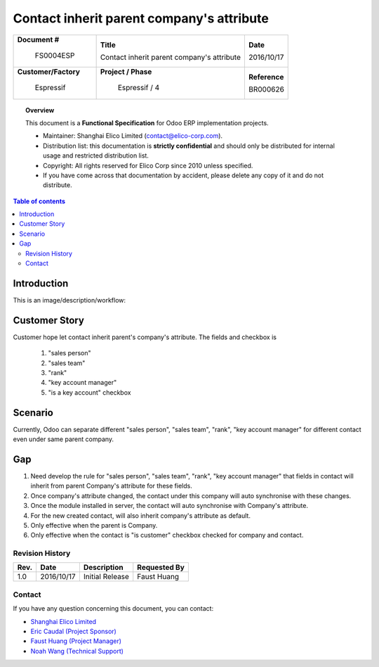 ##########################################
Contact inherit parent company's attribute
##########################################

+----------------------------+----------------------------------------------------+-----------------+
| **Document #**             | **Title**                                          | **Date**        |
|                            |                                                    |                 |
|  FS0004ESP                 | Contact inherit parent company's attribute         | 2016/10/17      |
+----------------------------+----------------------------------------------------+-----------------+
| **Customer/Factory**       | **Project / Phase**                                | **Reference**   |
|                            |                                                    |                 |
|  Espressif                 |   Espressif / 4                                    | BR000626        |
+----------------------------+----------------------------------------------------+-----------------+

.. topic:: Overview

    This document is a **Functional Specification** for Odoo ERP implementation projects.

    * Maintainer: Shanghai Elico Limited (contact@elico-corp.com).
    * Distribution list: this documentation is **strictly confidential** and 
      should only be distributed for internal usage and restricted distribution 
      list.
    * Copyright: All rights reserved for Elico Corp since 2010 unless specified.
    * If you have come across that documentation by accident, please delete any 
      copy of it and do not distribute.
    
.. contents:: Table of contents
    :depth: 4
    

Introduction
############

This is an image/description/workflow:


.. image:: images/FS0000ELI/fields_1.png
   :width: 600 px
   :alt: "rank" in company

.. image:: images/FS0000ELI/fields_2.png
   :width: 600 px
   :alt: fields for "salesperson", "sales team", "is a key account",
         "key account manager".


Customer Story
##############

Customer hope let contact inherit parent's company's attribute.
The fields and checkbox is 

    #. "sales person"
    #. "sales team"
    #. "rank"
    #. "key account manager"
    #. "is a key account" checkbox


Scenario
########

Currently, Odoo can separate different "sales person", "sales team",
"rank", "key account manager" for different contact even under same
parent company.


Gap
###

#. Need develop the rule for "sales person", "sales team",
   "rank", "key account manager" that fields in contact will inherit from
   parent Company's attribute for these fields.
#. Once company's attribute changed, the contact under this company will
   auto synchronise with these changes.
#. Once the module installed in server, the contact will auto synchronise
   with Company's attribute.
#. For the new created contact, will also inherit company's attribute as 
   default.
#. Only effective when the parent is Company.
#. Only effective when the contact is "is customer" checkbox checked for company
   and contact.



Revision History
****************
=========== =============== =============================================== ============
Rev.        Date            Description                                     Requested By
=========== =============== =============================================== ============
1.0         2016/10/17      Initial Release                                 Faust Huang
=========== =============== =============================================== ============

Contact
*******

If you have any question concerning this document, you can contact:

- `Shanghai Elico Limited <mailto:contact@elico-corp.com>`__
- `Eric Caudal (Project Sponsor) <mailto:eric.caudal@elico-corp.com>`__
- `Faust Huang (Project Manager) <mailto:faust.huang@elico-corp.com>`__
- `Noah Wang   (Technical Support) <mailto:noah.wang@elico-corp.com>`__